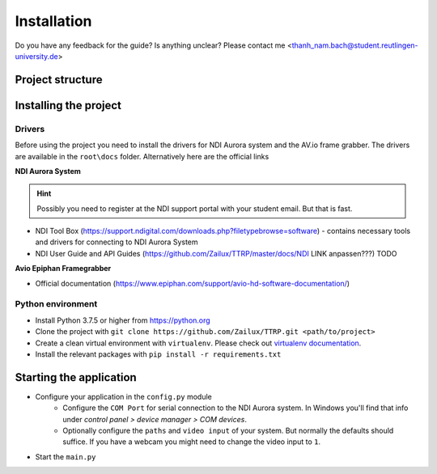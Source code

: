 Installation
============

Do you have any feedback for the guide? Is anything unclear?
Please contact me <thanh_nam.bach@student.reutlingen-university.de>

Project structure
-----------------

.. image:: imgs/folder.*




Installing the project
----------------------

Drivers
^^^^^^^

Before using the project you need to install the drivers for
NDI Aurora system and the AV.io frame grabber.
The drivers are available in the ``root\docs`` folder.
Alternatively here are the official links

**NDI Aurora System**

.. hint::
    Possibly you need to register at the NDI support portal with your student email. But that is fast.

* NDI Tool Box (https://support.ndigital.com/downloads.php?filetypebrowse=software) - contains necessary tools and drivers for connecting to NDI Aurora System
* NDI User Guide and API Guides (https://github.com/Zailux/TTRP/master/docs/NDI LINK anpassen???) TODO

**Avio Epiphan Framegrabber**

* Official documentation (https://www.epiphan.com/support/avio-hd-software-documentation/)


Python environment
^^^^^^^^^^^^^^^^^^

* Install Python 3.7.5 or higher from https://python.org
* Clone the project with ``git clone https://github.com/Zailux/TTRP.git <path/to/project>``
* Create a clean virtual environment with ``virtualenv``. Please check out `virtualenv documentation`_.
* Install the relevant packages with ``pip install -r requirements.txt``


Starting the application
------------------------

* Configure your application in the ``config.py`` module
    * Configure the ``COM Port`` for serial connection to the NDI Aurora system.
      In Windows you'll find that info under *control panel > device manager > COM devices*.
    * Optionally configure the ``paths`` and ``video input`` of your system. But normally the defaults should suffice.
      If you have a webcam you might need to change the video input to ``1``.
* Start the ``main.py``

.. _virtualenv documentation: https://packaging.python.org/guides/installing-using-pip-and-virtual-environments/


